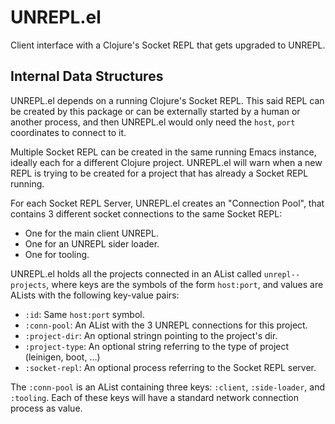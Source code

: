 * UNREPL.el

  Client interface with a Clojure's Socket REPL that gets upgraded to UNREPL.

** Internal Data Structures

   UNREPL.el depends on a running Clojure's Socket REPL.  This said REPL can be
   created by this package or can be externally started by a human or another
   process, and then UNREPL.el would only need the =host=, =port= coordinates to
   connect to it.

   Multiple Socket REPL can be created in the same running Emacs instance,
   ideally each for a different Clojure project.  UNREPL.el will warn when a new
   REPL is trying to be created for a project that has already a Socket REPL
   running.

   For each Socket REPL Server, UNREPL.el creates an "Connection Pool", that
   contains 3 different socket connections to the same Socket REPL:

   - One for the main client UNREPL.
   - One for an UNREPL sider loader.
   - One for tooling.

   UNREPL.el holds all the projects connected in an AList called
   =unrepl--projects=, where keys are the symbols of the form =host:port=, and
   values are ALists with the following key-value pairs:

   - =:id=: Same =host:port= symbol.
   - =:conn-pool=: An AList with the 3 UNREPL connections for this project.
   - =:project-dir=: An optional stringn pointing to the project's dir.
   - =:project-type=: An optional string referring to the type of project
     (leinigen, boot, ...)
   - =:socket-repl=: An optional process referring to the Socket REPL server.

   The =:conn-pool= is an AList containing three keys: =:client=,
   =:side-loader=, and =:tooling=. Each of these keys will have a standard
   network connection process as value.
